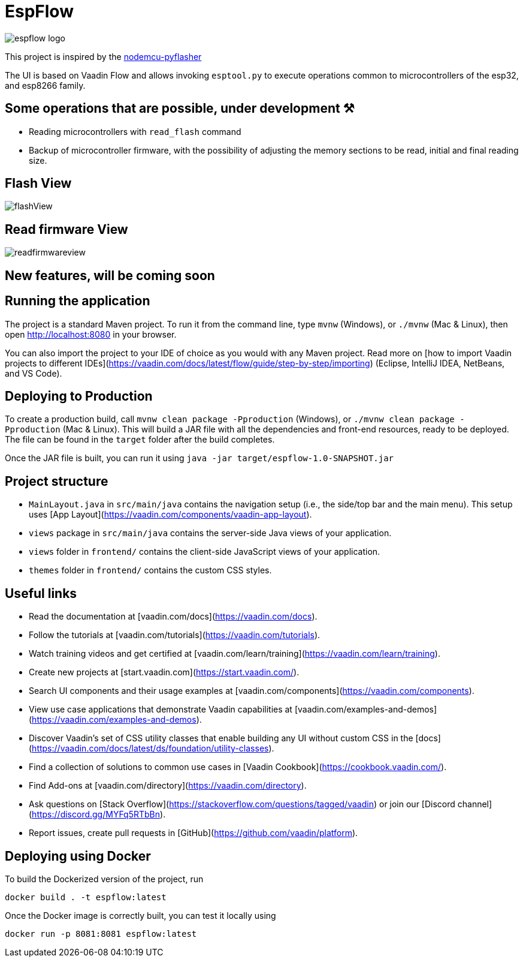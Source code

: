 = EspFlow

:icons: font

image::images-for-asciidoctor/espflow-logo.svg[]

This project is inspired by the https://github.com/marcelstoer/nodemcu-pyflasher[nodemcu-pyflasher^]

The UI is based on Vaadin Flow and allows invoking `esptool.py` to execute operations common to microcontrollers of the esp32, and esp8266 family.

== Some operations that are possible, under development ⚒

- Reading microcontrollers with `read_flash` command
- Backup of microcontroller firmware, with the possibility of adjusting the memory sections to be read, initial and final reading size.

== Flash View

image::images-for-asciidoctor/flashView.png[]

== Read firmware View

image::images-for-asciidoctor/readfirmwareview.png[]

== *New features*, will be coming soon

== Running the application

The project is a standard Maven project. To run it from the command line,
type `mvnw` (Windows), or `./mvnw` (Mac & Linux), then open
http://localhost:8080 in your browser.

You can also import the project to your IDE of choice as you would with any
Maven project. Read more on [how to import Vaadin projects to different 
IDEs](https://vaadin.com/docs/latest/flow/guide/step-by-step/importing) (Eclipse, IntelliJ IDEA, NetBeans, and VS Code).

== Deploying to Production

To create a production build, call `mvnw clean package -Pproduction` (Windows),
or `./mvnw clean package -Pproduction` (Mac & Linux).
This will build a JAR file with all the dependencies and front-end resources,
ready to be deployed. The file can be found in the `target` folder after the build completes.

Once the JAR file is built, you can run it using `java -jar target/espflow-1.0-SNAPSHOT.jar`

== Project structure

- `MainLayout.java` in `src/main/java` contains the navigation setup (i.e., the
  side/top bar and the main menu). This setup uses
  [App Layout](https://vaadin.com/components/vaadin-app-layout).
- `views` package in `src/main/java` contains the server-side Java views of your application.
- `views` folder in `frontend/` contains the client-side JavaScript views of your application.
- `themes` folder in `frontend/` contains the custom CSS styles.

== Useful links

- Read the documentation at [vaadin.com/docs](https://vaadin.com/docs).
- Follow the tutorials at [vaadin.com/tutorials](https://vaadin.com/tutorials).
- Watch training videos and get certified at [vaadin.com/learn/training](https://vaadin.com/learn/training).
- Create new projects at [start.vaadin.com](https://start.vaadin.com/).
- Search UI components and their usage examples at [vaadin.com/components](https://vaadin.com/components).
- View use case applications that demonstrate Vaadin capabilities at [vaadin.com/examples-and-demos](https://vaadin.com/examples-and-demos).
- Discover Vaadin's set of CSS utility classes that enable building any UI without custom CSS in the [docs](https://vaadin.com/docs/latest/ds/foundation/utility-classes). 
- Find a collection of solutions to common use cases in [Vaadin Cookbook](https://cookbook.vaadin.com/).
- Find Add-ons at [vaadin.com/directory](https://vaadin.com/directory).
- Ask questions on [Stack Overflow](https://stackoverflow.com/questions/tagged/vaadin) or join our [Discord channel](https://discord.gg/MYFq5RTbBn).
- Report issues, create pull requests in [GitHub](https://github.com/vaadin/platform).

== Deploying using Docker

To build the Dockerized version of the project, run

[source]
----
docker build . -t espflow:latest
----

Once the Docker image is correctly built, you can test it locally using

[source]
----
docker run -p 8081:8081 espflow:latest
----
